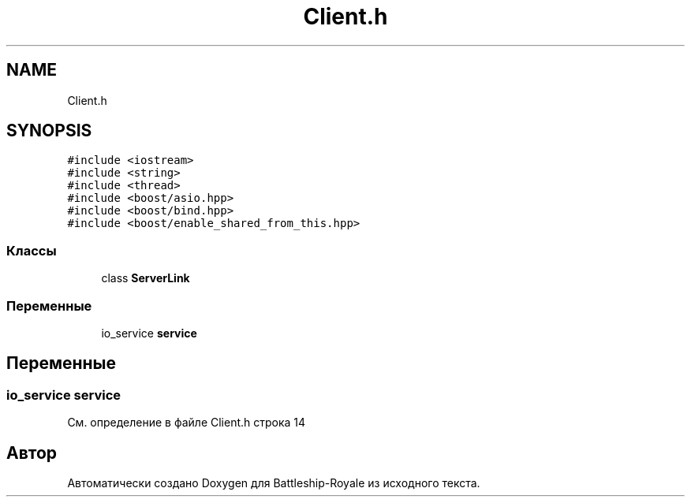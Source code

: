 .TH "Client.h" 3 "Сб 13 Апр 2019" "Battleship-Royale" \" -*- nroff -*-
.ad l
.nh
.SH NAME
Client.h
.SH SYNOPSIS
.br
.PP
\fC#include <iostream>\fP
.br
\fC#include <string>\fP
.br
\fC#include <thread>\fP
.br
\fC#include <boost/asio\&.hpp>\fP
.br
\fC#include <boost/bind\&.hpp>\fP
.br
\fC#include <boost/enable_shared_from_this\&.hpp>\fP
.br

.SS "Классы"

.in +1c
.ti -1c
.RI "class \fBServerLink\fP"
.br
.in -1c
.SS "Переменные"

.in +1c
.ti -1c
.RI "io_service \fBservice\fP"
.br
.in -1c
.SH "Переменные"
.PP 
.SS "io_service service"

.PP
См\&. определение в файле Client\&.h строка 14
.SH "Автор"
.PP 
Автоматически создано Doxygen для Battleship-Royale из исходного текста\&.
